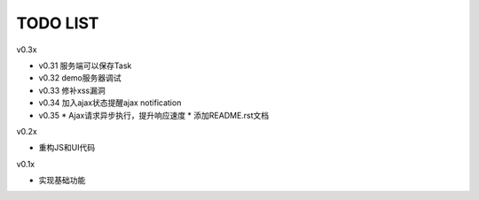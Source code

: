 TODO LIST
===============================================================================

v0.3x

- v0.31 服务端可以保存Task
- v0.32 demo服务器调试
- v0.33 修补xss漏洞
- v0.34 加入ajax状态提醒ajax notification
- v0.35
  * Ajax请求异步执行，提升响应速度
  * 添加README.rst文档

v0.2x

- 重构JS和UI代码

v0.1x

- 实现基础功能

